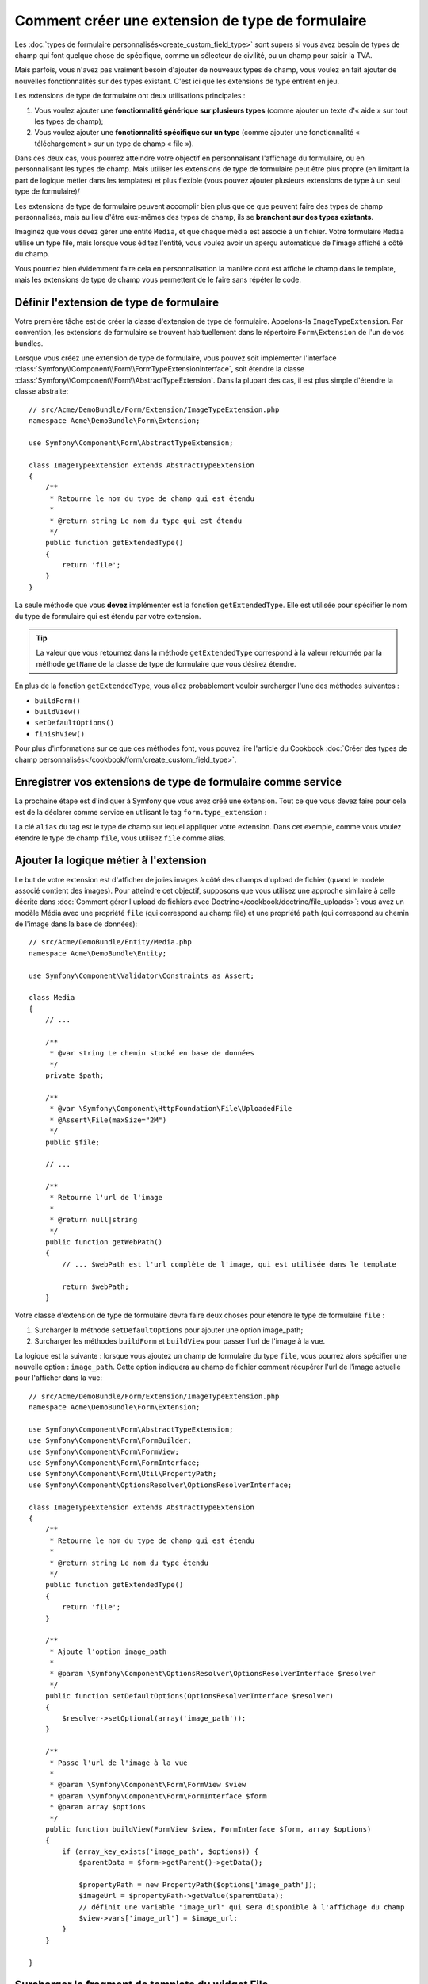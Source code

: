 .. index::
   single: Form; Form type extension

Comment créer une extension de type de formulaire
=================================================

Les :doc:`types de formulaire personnalisés<create_custom_field_type>` sont
supers si vous avez besoin de types de champ qui font quelque chose de
spécifique, comme un sélecteur de civilité, ou un champ pour saisir la TVA.

Mais parfois, vous n'avez pas vraiment besoin d'ajouter de nouveaux types
de champ, vous voulez en fait ajouter de nouvelles fonctionnalités sur des
types existant. C'est ici que les extensions de type entrent en jeu.

Les extensions de type de formulaire ont deux utilisations principales :

#. Vous voulez ajouter une **fonctionnalité générique sur plusieurs types**
   (comme ajouter un texte d'« aide » sur tout les types de champ);
#. Vous voulez ajouter une **fonctionnalité spécifique sur un type** (comme
   ajouter une fonctionnalité « téléchargement » sur un type de champ « file »). 

Dans ces deux cas, vous pourrez atteindre votre objectif en personnalisant
l'affichage du formulaire, ou en personnalisant les types de champ. Mais
utiliser les extensions de type de formulaire peut être plus propre (en limitant
la part de logique métier dans les templates) et plus flexible (vous pouvez
ajouter plusieurs extensions de type à un seul type de formulaire)/

Les extensions de type de formulaire peuvent accomplir bien plus que ce que
peuvent faire des types de champ personnalisés, mais au lieu d'être eux-mêmes
des types de champ, ils se **branchent sur des types existants**.

Imaginez que vous devez gérer une entité ``Media``, et que chaque média est
associé à un fichier. Votre formulaire ``Media`` utilise un type file, mais
lorsque vous éditez l'entité, vous voulez avoir un aperçu automatique de l'image
affiché à côté du champ.

Vous pourriez bien évidemment faire cela en personnalisation la manière dont est
affiché le champ dans le template, mais les extensions de type de champ vous
permettent de le faire sans répéter le code.

Définir l'extension de type de formulaire
-----------------------------------------

Votre première tâche est de créer la classe d'extension de type de formulaire.
Appelons-la ``ImageTypeExtension``. Par convention, les extensions de formulaire
se trouvent habituellement dans le répertoire ``Form\Extension`` de l'un de
vos bundles.

Lorsque vous créez une extension de type de formulaire, vous pouvez soit
implémenter l'interface :class:`Symfony\\Component\\Form\\FormTypeExtensionInterface`,
soit étendre la classe :class:`Symfony\\Component\\Form\\AbstractTypeExtension`.
Dans la plupart des cas, il est plus simple d'étendre la classe abstraite::

    // src/Acme/DemoBundle/Form/Extension/ImageTypeExtension.php
    namespace Acme\DemoBundle\Form\Extension;

    use Symfony\Component\Form\AbstractTypeExtension;

    class ImageTypeExtension extends AbstractTypeExtension
    {
        /**
         * Retourne le nom du type de champ qui est étendu
         *
         * @return string Le nom du type qui est étendu
         */
        public function getExtendedType()
        {
            return 'file';
        }
    }

La seule méthode que vous **devez** implémenter est la fonction ``getExtendedType``.
Elle est utilisée pour spécifier le nom du type de formulaire qui est étendu
par votre extension.

.. tip::

    La valeur que vous retournez dans la méthode ``getExtendedType`` correspond
    à la valeur retournée par la méthode ``getName`` de la classe de type de
    formulaire que vous désirez étendre.

En plus de la fonction ``getExtendedType``, vous allez probablement vouloir
surcharger l'une des méthodes suivantes :

* ``buildForm()``

* ``buildView()``

* ``setDefaultOptions()``

* ``finishView()``

Pour plus d'informations sur ce que ces méthodes font, vous pouvez lire
l'article du Cookbook
:doc:`Créer des types de champ personnalisés</cookbook/form/create_custom_field_type>`.


Enregistrer vos extensions de type de formulaire comme service
--------------------------------------------------------------

La prochaine étape est d'indiquer à Symfony que vous avez créé une extension.
Tout ce que vous devez faire pour cela est de la déclarer comme service en
utilisant le tag ``form.type_extension`` :

.. configuration-block::

    .. code-block:: yaml

        services:
            acme_demo_bundle.image_type_extension:
                class: Acme\DemoBundle\Form\Extension\ImageTypeExtension
                tags:
                    - { name: form.type_extension, alias: file }

    .. code-block:: xml

        <service id="acme_demo_bundle.image_type_extension" class="Acme\DemoBundle\Form\Extension\ImageTypeExtension">
            <tag name="form.type_extension" alias="file" />
        </service>

    .. code-block:: php

        $container
            ->register('acme_demo_bundle.image_type_extension', 'Acme\DemoBundle\Form\Extension\ImageTypeExtension')
            ->addTag('form.type_extension', array('alias' => 'file'));

La clé ``alias`` du tag est le type de champ sur lequel appliquer votre extension.
Dans cet exemple, comme vous voulez étendre le type de champ ``file``, vous utilisez
``file`` comme alias.

Ajouter la logique métier à l'extension
---------------------------------------

Le but de votre extension est d'afficher de jolies images à côté des champs
d'upload de fichier (quand le modèle associé contient des images). Pour atteindre
cet objectif, supposons que vous utilisez une approche similaire à celle décrite
dans :doc:`Comment gérer l'upload de fichiers avec Doctrine</cookbook/doctrine/file_uploads>`:
vous avez un modèle Média avec une propriété ``file`` (qui correspond au champ file)
et une propriété ``path`` (qui correspond au chemin de l'image dans la base de données)::

    // src/Acme/DemoBundle/Entity/Media.php
    namespace Acme\DemoBundle\Entity;

    use Symfony\Component\Validator\Constraints as Assert;

    class Media
    {
        // ...

        /**
         * @var string Le chemin stocké en base de données
         */
        private $path;

        /**
         * @var \Symfony\Component\HttpFoundation\File\UploadedFile
         * @Assert\File(maxSize="2M")
         */
        public $file;

        // ...

        /**
         * Retourne l'url de l'image
         *
         * @return null|string
         */
        public function getWebPath()
        {
            // ... $webPath est l'url complète de l'image, qui est utilisée dans le template

            return $webPath;
        }

Votre classe d'extension de type de formulaire devra faire deux choses pour
étendre le type de formulaire ``file`` :

#. Surcharger la méthode ``setDefaultOptions`` pour ajouter une option image_path;
#. Surcharger les méthodes ``buildForm`` et ``buildView`` pour passer l'url de l'image
   à la vue.

La logique est la suivante : lorsque vous ajoutez un champ de formulaire du
type ``file``, vous pourrez alors spécifier une nouvelle option : ``image_path``.
Cette option indiquera au champ de fichier comment récupérer l'url de l'image
actuelle pour l'afficher dans la vue::

    // src/Acme/DemoBundle/Form/Extension/ImageTypeExtension.php
    namespace Acme\DemoBundle\Form\Extension;

    use Symfony\Component\Form\AbstractTypeExtension;
    use Symfony\Component\Form\FormBuilder;
    use Symfony\Component\Form\FormView;
    use Symfony\Component\Form\FormInterface;
    use Symfony\Component\Form\Util\PropertyPath;
    use Symfony\Component\OptionsResolver\OptionsResolverInterface;

    class ImageTypeExtension extends AbstractTypeExtension
    {
        /**
         * Retourne le nom du type de champ qui est étendu
         *
         * @return string Le nom du type étendu
         */
        public function getExtendedType()
        {
            return 'file';
        }

        /**
         * Ajoute l'option image_path
         *
         * @param \Symfony\Component\OptionsResolver\OptionsResolverInterface $resolver
         */
        public function setDefaultOptions(OptionsResolverInterface $resolver)
        {
            $resolver->setOptional(array('image_path'));
        }

        /**
         * Passe l'url de l'image à la vue
         *
         * @param \Symfony\Component\Form\FormView $view
         * @param \Symfony\Component\Form\FormInterface $form
         * @param array $options
         */
        public function buildView(FormView $view, FormInterface $form, array $options)
        {
            if (array_key_exists('image_path', $options)) {
                $parentData = $form->getParent()->getData();

                $propertyPath = new PropertyPath($options['image_path']);
                $imageUrl = $propertyPath->getValue($parentData);
                // définit une variable "image_url" qui sera disponible à l'affichage du champ
                $view->vars['image_url'] = $image_url; 
            }
        }

    }

Surcharger le fragment de template du widget File
-------------------------------------------------

Chaque type de champ est affiché grâce à un fragment de template. Ces fragments
de templates peuvent être surchargés pour personnaliser l'affichage du formulaire.
Pour plus d'informations, vous pouvez consulter l'article
:ref:`cookbook-form-customization-form-themes`.

Dans votre classe d'extension, vous avez ajouté une nouvelle variable (``image_url``),
mais vous n'avez pas encore tiré profit de cette nouvelle variable dans vos templates.
Spécifiquement, vous devez surcharger le bloc ``file_widget`` pour le faire :

.. configuration-block::

    .. code-block:: html+jinja

        {# src/Acme/DemoBundle/Resources/views/Form/fields.html.twig #}
        {% extends 'form_div_layout.html.twig' %}

        {% block file_widget %}
            {% spaceless %}

            {{ block('form_widget') }}
            {% if image_url is not null %}
                <img src="{{ asset(image_url) }}"/>
            {% endif %}

            {% endspaceless %}
        {% endblock %}

    .. code-block:: html+php

        <!-- src/Acme/DemoBundle/Resources/views/Form/file_widget.html.php -->
        <?php echo $view['form']->widget($form) ?>
        <?php if (null !== $image_url): ?>
            <img src="<?php echo $view['assets']->getUrl($image_url) ?>"/>
        <?php endif ?>

.. note::

    Vous devrez changer votre fichier de configuration ou spécifier
    explicitement que votre formulaire utilise un thème pour que Symfony
    utilise le bloc que vous avez surchargé. Pour plus d'informations, lisez
    :ref:`cookbook-form-customization-form-themes`.

Utiliser l'extension de type de formulaire
------------------------------------------

A partir de maintenant, lorsque vous ajouterez un champ de type ``file`` 
dans un formulaire, vous pourrez spécifier l'option ``image_path`` qui sera
utilisée pour afficher une image à côté du champ. Par exemple::

    // src/Acme/DemoBundle/Form/Type/MediaType.php
    namespace Acme\DemoBundle\Form\Type;

    use Symfony\Component\Form\AbstractType;
    use Symfony\Component\Form\FormBuilderInterface;

    class MediaType extends AbstractType
    {
        public function buildForm(FormBuilderInterface $builder, array $options)
        {
            $builder
                ->add('name', 'text')
                ->add('file', 'file', array('image_path' => 'webPath'));
        }

        public function getName()
        {
            return 'media';
        }
    }

Lorsque vous afficherez le formulaire, si le modèle sous-jacent a déjà été associé
à une image, vous la verrez affichée à côté du champ d'upload.